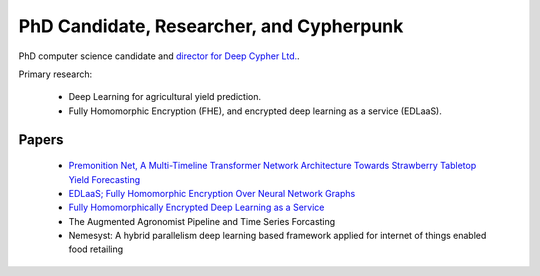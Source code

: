 PhD Candidate, Researcher, and Cypherpunk
=========================================

PhD computer science candidate and `director for Deep Cypher Ltd. <https://deepcypher.me>`_.

Primary research:

 - Deep Learning for agricultural yield prediction.
 - Fully Homomorphic Encryption (FHE), and encrypted deep learning as a service (EDLaaS).

Papers
------
 - `Premonition Net, A Multi-Timeline Transformer Network Architecture Towards Strawberry Tabletop Yield Forecasting <https://arxiv.org/abs/2211.08177>`_
 - `EDLaaS; Fully Homomorphic Encryption Over Neural Network Graphs <https://arxiv.org/abs/2110.13638>`_
 - `Fully Homomorphically Encrypted Deep Learning as a Service <https://www.mdpi.com/2504-4990/3/4/41/html>`_
 - The Augmented Agronomist Pipeline and Time Series Forcasting
 - Nemesyst: A hybrid parallelism deep learning based framework applied for internet of things enabled food retailing
